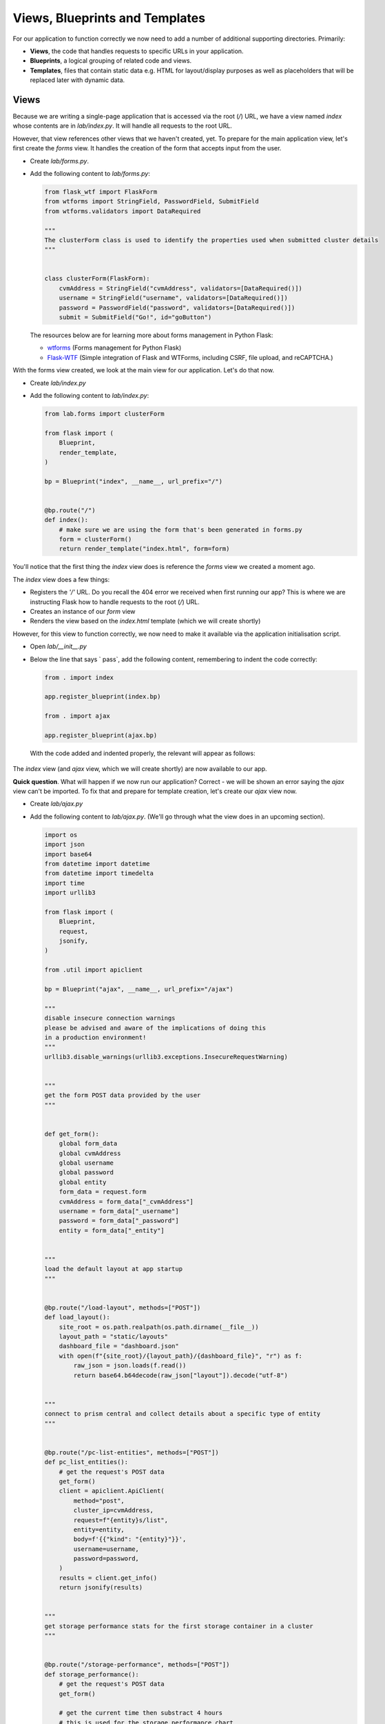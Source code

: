 Views, Blueprints and Templates
+++++++++++++++++++++++++++++++

For our application to function correctly we now need to add a number of additional supporting directories.  Primarily:

- **Views**, the code that handles requests to specific URLs in your application.
- **Blueprints**, a logical grouping of related code and views.
- **Templates**, files that contain static data e.g. HTML for layout/display purposes as well as placeholders that will be replaced later with dynamic data.

Views
.....

Because we are writing a single-page application that is accessed via the root (`/`) URL, we have a view named `index` whose contents are in `lab/index.py`.  It will handle all requests to the root URL.

However, that view references other views that we haven't created, yet.  To prepare for the main application view, let's first create the `forms` view.  It handles the creation of the form that accepts input from the user.

- Create `lab/forms.py`.
- Add the following content to `lab/forms.py`:

  .. code-block:: python

        from flask_wtf import FlaskForm
        from wtforms import StringField, PasswordField, SubmitField
        from wtforms.validators import DataRequired
        
        """
        The clusterForm class is used to identify the properties used when submitted cluster details
        """
        
        
        class clusterForm(FlaskForm):
            cvmAddress = StringField("cvmAddress", validators=[DataRequired()])
            username = StringField("username", validators=[DataRequired()])
            password = PasswordField("password", validators=[DataRequired()])
            submit = SubmitField("Go!", id="goButton")

  The resources below are for learning more about forms management in Python Flask:

  - `wtforms <https://wtforms.readthedocs.io/en/stable/>`_ (Forms management for Python Flask)
  - `Flask-WTF <https://flask-wtf.readthedocs.io/en/stable/>`_ (Simple integration of Flask and WTForms, including CSRF, file upload, and reCAPTCHA.)

With the forms view created, we look at the main view for our application.  Let's do that now.

- Create `lab/index.py`
- Add the following content to `lab/index.py`:

  .. code-block:: python

        from lab.forms import clusterForm

        from flask import (
            Blueprint,
            render_template,
        )
        
        bp = Blueprint("index", __name__, url_prefix="/")
        
        
        @bp.route("/")
        def index():
            # make sure we are using the form that's been generated in forms.py
            form = clusterForm()
            return render_template("index.html", form=form)

You'll notice that the first thing the `index` view does is reference the `forms` view we created a moment ago.

The `index` view does a few things:

- Registers the `'/'` URL.  Do you recall the 404 error we received when first running our app?  This is where we are instructing Flask how to handle requests to the root (`/`) URL.
- Creates an instance of our `form` view
- Renders the view based on the `index.html` template (which we will create shortly)

However, for this view to function correctly, we now need to make it available via the application initialisation script.

- Open `lab/__init__.py`
- Below the line that says `    pass`, add the following content, remembering to indent the code correctly:

  .. code-block:: python

     from . import index

     app.register_blueprint(index.bp)

     from . import ajax

     app.register_blueprint(ajax.bp)

  With the code added and indented properly, the relevant will appear as follows:

  .. figure:: images/register_blueprints.png

The `index` view (and `ajax` view, which we will create shortly) are now available to our app.

**Quick question**.  What will happen if we now run our application?  Correct - we will be shown an error saying the `ajax` view can't be imported.  To fix that and prepare for template creation, let's create our `ajax` view now.

- Create `lab/ajax.py`
- Add the following content to `lab/ajax.py`. (We'll go through what the view does in an upcoming section).

  .. code-block:: python

        import os
        import json
        import base64
        from datetime import datetime
        from datetime import timedelta
        import time
        import urllib3
        
        from flask import (
            Blueprint,
            request,
            jsonify,
        )
        
        from .util import apiclient
        
        bp = Blueprint("ajax", __name__, url_prefix="/ajax")
        
        """
        disable insecure connection warnings
        please be advised and aware of the implications of doing this
        in a production environment!
        """
        urllib3.disable_warnings(urllib3.exceptions.InsecureRequestWarning)
        
        
        """
        get the form POST data provided by the user
        """
        
        
        def get_form():
            global form_data
            global cvmAddress
            global username
            global password
            global entity
            form_data = request.form
            cvmAddress = form_data["_cvmAddress"]
            username = form_data["_username"]
            password = form_data["_password"]
            entity = form_data["_entity"]
        
        
        """
        load the default layout at app startup
        """
        
        
        @bp.route("/load-layout", methods=["POST"])
        def load_layout():
            site_root = os.path.realpath(os.path.dirname(__file__))
            layout_path = "static/layouts"
            dashboard_file = "dashboard.json"
            with open(f"{site_root}/{layout_path}/{dashboard_file}", "r") as f:
                raw_json = json.loads(f.read())
                return base64.b64decode(raw_json["layout"]).decode("utf-8")
        
        
        """
        connect to prism central and collect details about a specific type of entity
        """
        
        
        @bp.route("/pc-list-entities", methods=["POST"])
        def pc_list_entities():
            # get the request's POST data
            get_form()
            client = apiclient.ApiClient(
                method="post",
                cluster_ip=cvmAddress,
                request=f"{entity}s/list",
                entity=entity,
                body=f'{{"kind": "{entity}"}}',
                username=username,
                password=password,
            )
            results = client.get_info()
            return jsonify(results)
        
        
        """
        get storage performance stats for the first storage container in a cluster
        """
        
        
        @bp.route("/storage-performance", methods=["POST"])
        def storage_performance():
            # get the request's POST data
            get_form()
        
            # get the current time then substract 4 hours
            # this is used for the storage performance chart
            endTime = datetime.now()
            delta = timedelta(hours=-4)
            startTime = endTime + delta
            endTime = round(time.mktime(endTime.timetuple()) * 1000 * 1000)
            startTime = round(time.mktime(startTime.timetuple()) * 1000 * 1000)
        
            # first, get the external IP address of the first cluster registered to this Prism Central instance
            entity = "cluster"
            client = apiclient.ApiClient(
                method="post",
                cluster_ip=cvmAddress,
                request=f"{entity}s/list",
                entity=entity,
                body=f'{{"kind": "{entity}"}}',
                username=username,
                password=password,
            )
            cluster_ip = client.get_info()["entities"][0]["status"]["resources"]["network"][
                "external_ip"
            ]
        
            # next, get the UUID of the first storage container in the cluster found in our previous request
            entity = "storage_containers"
            client = apiclient.ApiClient(
                method="get",
                cluster_ip=cluster_ip,
                request=entity,
                entity="",
                body="",
                username=username,
                password=password,
                version="v2.0",
            )
            storage_container_uuid = client.get_info()["entities"][0]["id"]
        
            # finally, get the performance stats for the storage container found in our previous request
            entity = "storage_containers"
            full_request = f"storage_containers/{storage_container_uuid}/stats/?metrics=controller_avg_io_latency_usecs&start_time_in_usecs={startTime}&end_time_in_usecs={endTime}"
            client = apiclient.ApiClient(
                method="get",
                cluster_ip=cluster_ip,
                request=full_request,
                entity="",
                body="",
                username=username,
                password=password,
                version="v2.0",
                root_path="api/nutanix",
            )
            stats = client.get_info()
        
            # return the JSON array containing storage container performance info for the last 4 hours
            return jsonify(stats)
   
Templates
.........

- Create the `lab/templates` folder.

  .. figure:: images/linux_logo_32x32.png
  .. figure:: images/osx_logo_32x32.png

  .. code-block:: bash

     mkdir lab/templates

  .. figure:: images/windows_logo_32x32.png

  .. code-block:: bash
  
     mkdir lab\templates  

Inside the `templates` folder we are going to create two templates.  These are as follows:

- `base`, the **master** template that our application's main view will be based on.  If we wanted to add additional views to the application at a later time, it would be good practice to also have them inherit the **base** template.
- `index`, the application's main view i.e. the one that we'll actually see.

Both templates are mostly HTML, with the exception of a few placeholders.
The placeholders are identified by being enclosed in Jinja `{{` and `}}` delimiters and will be replaced with dynamic data when the template is rendered.  Please see the `official Python Flask "Templates" documentation <https://flask.palletsprojects.com/en/1.1.x/tutorial/templates/>`_ for detailed info on the `{{ }}` delimiters.

- Create `lab/templates/base.html`
- Add the following content to `lab/templates/base.html`:

  .. code-block:: html

     <!doctype html>
     <html lang="en">
         <head>
             <meta charset="utf-8">
             <meta http-equiv="X-UA-Compatible" content="IE=edge,chrome=1">
             <meta name="viewport" content="width=device-width, initial-scale=1">
             <title>{% block title %}{% endblock %} - Lab</title>

             {% assets 'home_css' %}
                 <link rel="stylesheet" href="{{ ASSET_URL }}">
             {% endassets %}

         </head>
         <body>
             <nav class="navbar navbar-default navbar-fixed-top main-nav">
                 <div class="container-fluid">
                     <div class="collapse navbar-collapse">
                         <ul class="nav navbar-nav">
                             <li><a href="#">Home</a></li>
                             <li><a href="#" class="defaultLayout">Revert to Default Layout</a></li>
                         </ul>
                         <form method="post" class="navbar-form navbar-left">
                             <div class="form-group">
                                 {{ form.hidden_tag() }}
                                 {{ form.cvmAddress(class="form-control",placeholder="Prism Central IP") }}
                                 {{ form.username(class="form-control",placeholder="Prism Central Username") }}
                                 {{ form.password(class="form-control",placeholder="Prism Central Password") }}
                                 {{ form.submit(class="btn btn-primary") }}
                             </div>
                         </form>
                     </div>
                 </div>
             </nav>
             <section class="content">
                 {% for message in get_flashed_messages() %}
                     <div class="flash">{{ message }}</div>
                 {% endfor %}
                 {% block content %}{% endblock %}
             </section>

             <div style="height: 70px; clear: both;"></div>

             {% assets 'home_js' %}
                 <script src="{{ ASSET_URL }}"></script>
             {% endassets %}

         </body>

     </html>

- Create `lab/templates/index.html`.
- Add the following content to `lab/templates/index.html`:

  .. code-block:: html

     {% extends 'base.html' %}
     {% block header %}
         {% block title %}Home{% endblock %}
     {% endblock %}

     {% block content %}

     <div class="container" style="margin-top: 20px;">
         <div class="row">
             <div class="col-md-15">
                 <div class="container">
                     <div class="row">
                         <div class="col-md-15">

                             <div class="gridster">
                                 <ul>
                                     <!-- The grid layout will end up here, once it is generated -->
                                 </ul>
                             </div>

                         </div>
                     </div>
                 </div>
             </div>
         </div>
     </div>

     {% endblock %}

We already know that the `base` template will be used as the **master** template for all others in our app.  In our specific application we only have a single 'visible' view - the `index`.

Most of the content above will look very familiar, but with the addition of this line in particular:

.. code-block:: html

   {% extends 'base.html' %}

We can now tell that the `index` template is rendered using the `base` template.

Now let's look a little deeper into the `ajax` view and see how it works.